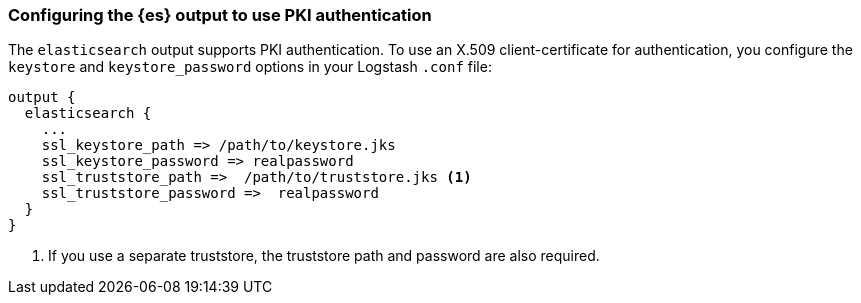 [discrete]
[[ls-http-auth-pki]]
=== Configuring the {es} output to use PKI authentication

The `elasticsearch` output supports PKI authentication. To use an X.509
client-certificate for authentication, you configure the `keystore` and
`keystore_password` options in your Logstash `.conf` file:

[source,js]
--------------------------------------------------
output {
  elasticsearch {
    ...
    ssl_keystore_path => /path/to/keystore.jks
    ssl_keystore_password => realpassword
    ssl_truststore_path =>  /path/to/truststore.jks <1>
    ssl_truststore_password =>  realpassword
  }
}
--------------------------------------------------
<1> If you use a separate truststore, the truststore path and password are
also required.
